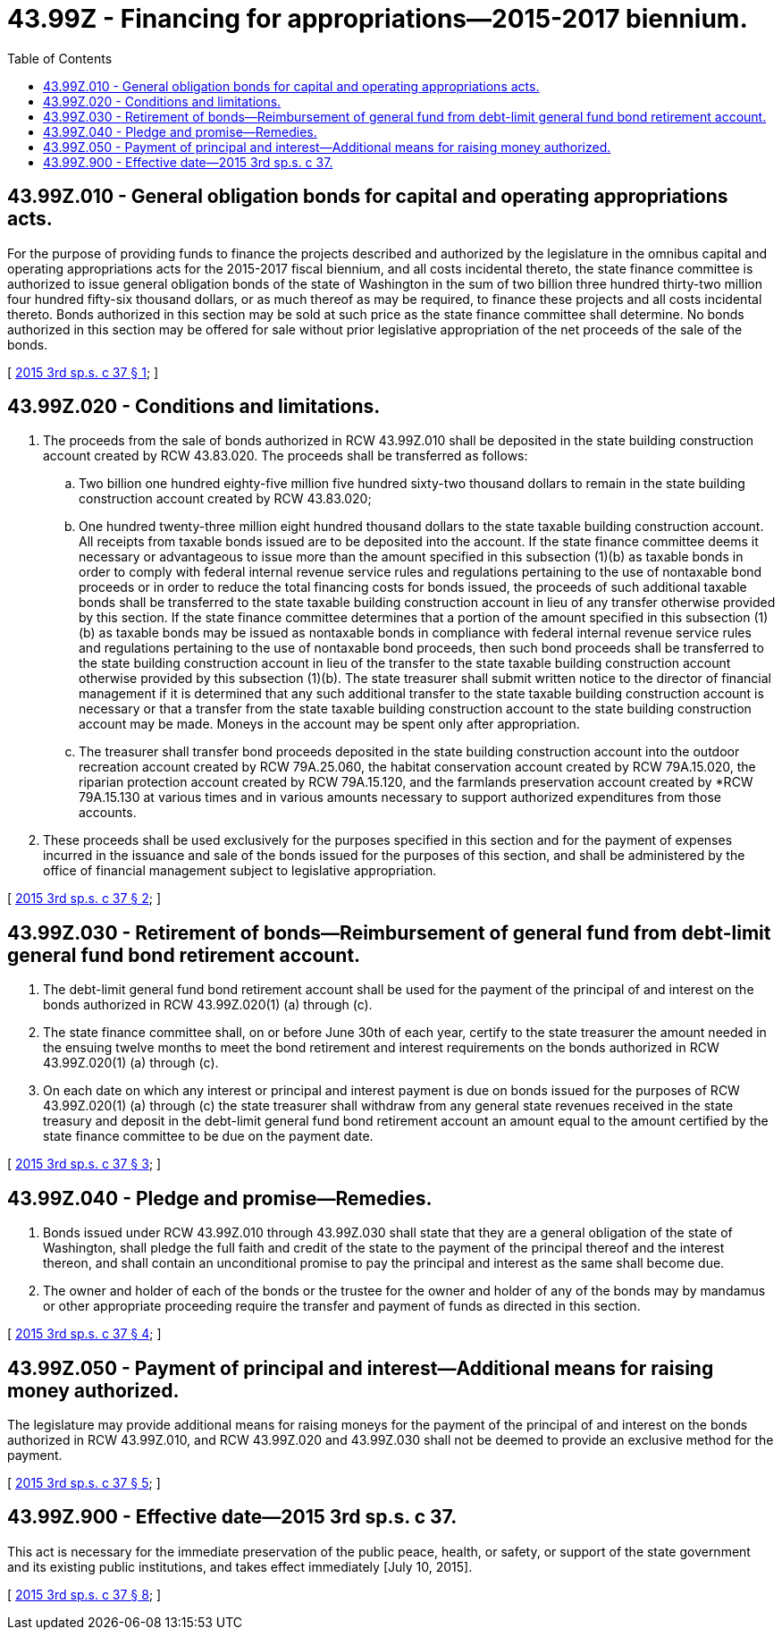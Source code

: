 = 43.99Z - Financing for appropriations—2015-2017 biennium.
:toc:

== 43.99Z.010 - General obligation bonds for capital and operating appropriations acts.
For the purpose of providing funds to finance the projects described and authorized by the legislature in the omnibus capital and operating appropriations acts for the 2015-2017 fiscal biennium, and all costs incidental thereto, the state finance committee is authorized to issue general obligation bonds of the state of Washington in the sum of two billion three hundred thirty-two million four hundred fifty-six thousand dollars, or as much thereof as may be required, to finance these projects and all costs incidental thereto. Bonds authorized in this section may be sold at such price as the state finance committee shall determine. No bonds authorized in this section may be offered for sale without prior legislative appropriation of the net proceeds of the sale of the bonds.

[ http://lawfilesext.leg.wa.gov/biennium/2015-16/Pdf/Bills/Session%20Laws/House/1166-S.SL.pdf?cite=2015%203rd%20sp.s.%20c%2037%20§%201[2015 3rd sp.s. c 37 § 1]; ]

== 43.99Z.020 - Conditions and limitations.
. The proceeds from the sale of bonds authorized in RCW 43.99Z.010 shall be deposited in the state building construction account created by RCW 43.83.020. The proceeds shall be transferred as follows:

.. Two billion one hundred eighty-five million five hundred sixty-two thousand dollars to remain in the state building construction account created by RCW 43.83.020;

.. One hundred twenty-three million eight hundred thousand dollars to the state taxable building construction account. All receipts from taxable bonds issued are to be deposited into the account. If the state finance committee deems it necessary or advantageous to issue more than the amount specified in this subsection (1)(b) as taxable bonds in order to comply with federal internal revenue service rules and regulations pertaining to the use of nontaxable bond proceeds or in order to reduce the total financing costs for bonds issued, the proceeds of such additional taxable bonds shall be transferred to the state taxable building construction account in lieu of any transfer otherwise provided by this section. If the state finance committee determines that a portion of the amount specified in this subsection (1)(b) as taxable bonds may be issued as nontaxable bonds in compliance with federal internal revenue service rules and regulations pertaining to the use of nontaxable bond proceeds, then such bond proceeds shall be transferred to the state building construction account in lieu of the transfer to the state taxable building construction account otherwise provided by this subsection (1)(b). The state treasurer shall submit written notice to the director of financial management if it is determined that any such additional transfer to the state taxable building construction account is necessary or that a transfer from the state taxable building construction account to the state building construction account may be made. Moneys in the account may be spent only after appropriation.

.. The treasurer shall transfer bond proceeds deposited in the state building construction account into the outdoor recreation account created by RCW 79A.25.060, the habitat conservation account created by RCW 79A.15.020, the riparian protection account created by RCW 79A.15.120, and the farmlands preservation account created by *RCW 79A.15.130 at various times and in various amounts necessary to support authorized expenditures from those accounts.

. These proceeds shall be used exclusively for the purposes specified in this section and for the payment of expenses incurred in the issuance and sale of the bonds issued for the purposes of this section, and shall be administered by the office of financial management subject to legislative appropriation.

[ http://lawfilesext.leg.wa.gov/biennium/2015-16/Pdf/Bills/Session%20Laws/House/1166-S.SL.pdf?cite=2015%203rd%20sp.s.%20c%2037%20§%202[2015 3rd sp.s. c 37 § 2]; ]

== 43.99Z.030 - Retirement of bonds—Reimbursement of general fund from debt-limit general fund bond retirement account.
. The debt-limit general fund bond retirement account shall be used for the payment of the principal of and interest on the bonds authorized in RCW 43.99Z.020(1) (a) through (c).

. The state finance committee shall, on or before June 30th of each year, certify to the state treasurer the amount needed in the ensuing twelve months to meet the bond retirement and interest requirements on the bonds authorized in RCW 43.99Z.020(1) (a) through (c).

. On each date on which any interest or principal and interest payment is due on bonds issued for the purposes of RCW 43.99Z.020(1) (a) through (c) the state treasurer shall withdraw from any general state revenues received in the state treasury and deposit in the debt-limit general fund bond retirement account an amount equal to the amount certified by the state finance committee to be due on the payment date.

[ http://lawfilesext.leg.wa.gov/biennium/2015-16/Pdf/Bills/Session%20Laws/House/1166-S.SL.pdf?cite=2015%203rd%20sp.s.%20c%2037%20§%203[2015 3rd sp.s. c 37 § 3]; ]

== 43.99Z.040 - Pledge and promise—Remedies.
. Bonds issued under RCW 43.99Z.010 through 43.99Z.030 shall state that they are a general obligation of the state of Washington, shall pledge the full faith and credit of the state to the payment of the principal thereof and the interest thereon, and shall contain an unconditional promise to pay the principal and interest as the same shall become due.

. The owner and holder of each of the bonds or the trustee for the owner and holder of any of the bonds may by mandamus or other appropriate proceeding require the transfer and payment of funds as directed in this section.

[ http://lawfilesext.leg.wa.gov/biennium/2015-16/Pdf/Bills/Session%20Laws/House/1166-S.SL.pdf?cite=2015%203rd%20sp.s.%20c%2037%20§%204[2015 3rd sp.s. c 37 § 4]; ]

== 43.99Z.050 - Payment of principal and interest—Additional means for raising money authorized.
The legislature may provide additional means for raising moneys for the payment of the principal of and interest on the bonds authorized in RCW 43.99Z.010, and RCW 43.99Z.020 and 43.99Z.030 shall not be deemed to provide an exclusive method for the payment.

[ http://lawfilesext.leg.wa.gov/biennium/2015-16/Pdf/Bills/Session%20Laws/House/1166-S.SL.pdf?cite=2015%203rd%20sp.s.%20c%2037%20§%205[2015 3rd sp.s. c 37 § 5]; ]

== 43.99Z.900 - Effective date—2015 3rd sp.s. c 37.
This act is necessary for the immediate preservation of the public peace, health, or safety, or support of the state government and its existing public institutions, and takes effect immediately [July 10, 2015].

[ http://lawfilesext.leg.wa.gov/biennium/2015-16/Pdf/Bills/Session%20Laws/House/1166-S.SL.pdf?cite=2015%203rd%20sp.s.%20c%2037%20§%208[2015 3rd sp.s. c 37 § 8]; ]

